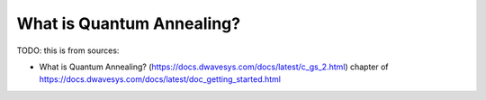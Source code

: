 .. _qpu_quantum_annealing_intro:

==========================
What is Quantum Annealing?
==========================

TODO: this is from sources:

* What is Quantum Annealing? 
  (https://docs.dwavesys.com/docs/latest/c_gs_2.html)
  chapter of https://docs.dwavesys.com/docs/latest/doc_getting_started.html
